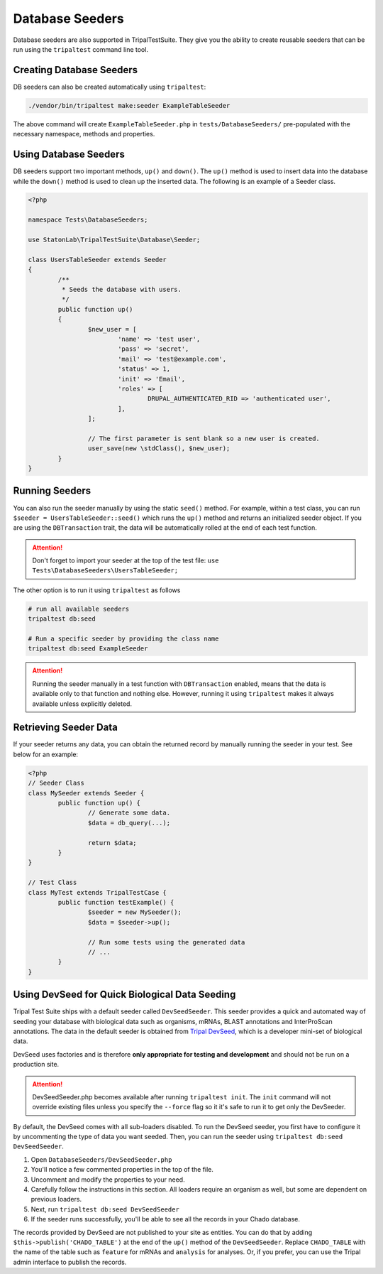 Database Seeders
****************

Database seeders are also supported in TripalTestSuite. They give you the ability
to create reusable seeders that can be run using the ``tripaltest`` command line tool.

Creating Database Seeders
=========================

DB seeders can also be created automatically using ``tripaltest``:

.. code-block:: bash

	./vendor/bin/tripaltest make:seeder ExampleTableSeeder


The above command will create ``ExampleTableSeeder.php`` in ``tests/DatabaseSeeders/`` pre-populated
with the necessary namespace, methods and properties.

Using Database Seeders
======================

DB seeders support two important methods, ``up()`` and ``down()``. The ``up()``
method is used to insert data into the database while the ``down()`` method
is used to clean up the inserted data. The following is an example of a Seeder class.

.. code-block:: php

	<?php

	namespace Tests\DatabaseSeeders;

	use StatonLab\TripalTestSuite\Database\Seeder;

	class UsersTableSeeder extends Seeder
	{
		/**
		 * Seeds the database with users.
		 */
		public function up()
		{
			$new_user = [
				'name' => 'test user',
				'pass' => 'secret',
				'mail' => 'test@example.com',
				'status' => 1,
				'init' => 'Email',
				'roles' => [
					DRUPAL_AUTHENTICATED_RID => 'authenticated user',
				],
			];

			// The first parameter is sent blank so a new user is created.
			user_save(new \stdClass(), $new_user);
		}
	}


Running Seeders
===============

You can also run the seeder manually by using the static ``seed()`` method. For example, within a test class,
you can run ``$seeder = UsersTableSeeder::seed()`` which runs the ``up()`` method and returns an initialized seeder
object. If you are using the ``DBTransaction`` trait, the data will be automatically rolled at the end of each test
function.

.. attention::
	Don't forget to import your seeder at the top of the test file:
	``use  Tests\DatabaseSeeders\UsersTableSeeder;``


The other option is to run it using ``tripaltest`` as follows

.. code-block:: bash

	# run all available seeders
	tripaltest db:seed

	# Run a specific seeder by providing the class name
	tripaltest db:seed ExampleSeeder


.. attention::

	Running the seeder manually in a test function with ``DBTransaction`` enabled,
	means that the data is available only to that function and nothing else. However,
	running it using ``tripaltest`` makes it always available unless explicitly deleted.


Retrieving Seeder Data
======================

If your seeder returns any data, you can obtain the returned record by manually running
the seeder in your test. See below for an example:

.. code-block:: php

	<?php
	// Seeder Class
	class MySeeder extends Seeder {
		public function up() {
			// Generate some data.
			$data = db_query(...);

			return $data;
		}
	}

	// Test Class
	class MyTest extends TripalTestCase {
		public function testExample() {
			$seeder = new MySeeder();
			$data = $seeder->up();

			// Run some tests using the generated data
			// ...
		}
	}


Using DevSeed for Quick Biological Data Seeding
===============================================

Tripal Test Suite ships with a default seeder called ``DevSeedSeeder``. This seeder provides a quick
and automated way of seeding your database with biological data such as organisms, mRNAs, BLAST
annotations and InterProScan annotations. The data in the default seeder is obtained
from `Tripal DevSeed <https://github.com/statonlab/tripal_dev_seed>`_, which is a developer
mini-set of biological data.

DevSeed uses factories and is therefore **only appropriate for testing and development** and should not be run on a production site.

.. attention::

	DevSeedSeeder.php becomes available after running ``tripaltest init``. The ``init`` command will
	not override existing files unless you specify the ``--force`` flag so it it's safe to run it to get only
	the DevSeeder.


By default, the DevSeed comes with all sub-loaders disabled.  To run the DevSeed seeder, you first have to configure it by uncommenting the type of data you want seeded. Then, you can run the seeder using ``tripaltest db:seed DevSeedSeeder``.

1. Open ``DatabaseSeeders/DevSeedSeeder.php``
2. You'll notice a few commented properties in the top of the file.
3. Uncomment and modify the properties to your need.
4. Carefully follow the instructions in this section.  All loaders require an organism as well, but some are dependent on previous loaders.
5. Next, run ``tripaltest db:seed DevSeedSeeder``
6. If the seeder runs successfully, you'll be able to see all the records in your Chado database.

The records provided by DevSeed are not published to your site as entities. You can do that
by adding ``$this->publish('CHADO_TABLE')`` at the end of the ``up()`` method of the ``DevSeedSeeder``.
Replace ``CHADO_TABLE`` with the name of the table such as ``feature`` for mRNAs and ``analysis`` for analyses.
Or, if you prefer, you can use the Tripal admin interface to publish the records.
